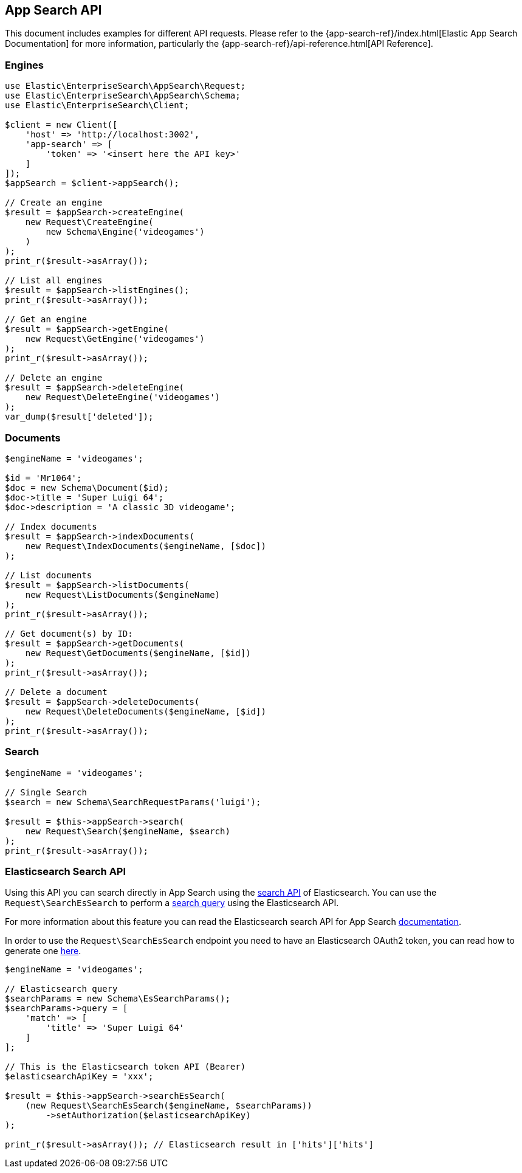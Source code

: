 [[app-search-api]]
== App Search API

This document includes examples for different API requests. Please refer to the {app-search-ref}/index.html[Elastic App Search Documentation] for more information, particularly the {app-search-ref}/api-reference.html[API Reference].

=== Engines

[source,php]
----------------------------
use Elastic\EnterpriseSearch\AppSearch\Request;
use Elastic\EnterpriseSearch\AppSearch\Schema;
use Elastic\EnterpriseSearch\Client;

$client = new Client([
    'host' => 'http://localhost:3002',
    'app-search' => [
        'token' => '<insert here the API key>'
    ]
]);
$appSearch = $client->appSearch();

// Create an engine
$result = $appSearch->createEngine(
    new Request\CreateEngine(
        new Schema\Engine('videogames')
    )
);
print_r($result->asArray());

// List all engines
$result = $appSearch->listEngines();
print_r($result->asArray());

// Get an engine
$result = $appSearch->getEngine(
    new Request\GetEngine('videogames')
);
print_r($result->asArray());

// Delete an engine
$result = $appSearch->deleteEngine(
    new Request\DeleteEngine('videogames')
);
var_dump($result['deleted']);
----------------------------

=== Documents

[source,php]
----------------------------
$engineName = 'videogames';

$id = 'Mr1064';
$doc = new Schema\Document($id);
$doc->title = 'Super Luigi 64';
$doc->description = 'A classic 3D videogame';

// Index documents
$result = $appSearch->indexDocuments(
    new Request\IndexDocuments($engineName, [$doc])
);

// List documents
$result = $appSearch->listDocuments(
    new Request\ListDocuments($engineName)
);
print_r($result->asArray());

// Get document(s) by ID:
$result = $appSearch->getDocuments(
    new Request\GetDocuments($engineName, [$id])
);
print_r($result->asArray());

// Delete a document
$result = $appSearch->deleteDocuments(
    new Request\DeleteDocuments($engineName, [$id])
);
print_r($result->asArray());
----------------------------

=== Search

[source,php]
----------------------------
$engineName = 'videogames';

// Single Search
$search = new Schema\SearchRequestParams('luigi');

$result = $this->appSearch->search(
    new Request\Search($engineName, $search)
);
print_r($result->asArray());
----------------------------

=== Elasticsearch Search API

Using this API you can search directly in App Search using the https://www.elastic.co/guide/en/elasticsearch/reference/current/search-search.html[search API] of Elasticsearch.
You can use the `Request\SearchEsSearch` to perform a https://www.elastic.co/guide/en/elasticsearch/reference/current/search-your-data.html[search query]
using the Elasticsearch API.

For more information about this feature you can read the Elasticsearch search API for App Search
https://www.elastic.co/guide/en/app-search/current/elasticsearch-search-api-reference.html#elasticsearch-search-api-reference[documentation].

In order to use the `Request\SearchEsSearch` endpoint you need to have an Elasticsearch
OAuth2 token, you can read how to generate one https://www.elastic.co/guide/en/app-search/current/authentication.html#authentication-elasticsearch-tokens[here].

[source,php]
----------------------------
$engineName = 'videogames';

// Elasticsearch query 
$searchParams = new Schema\EsSearchParams();
$searchParams->query = [
    'match' => [
        'title' => 'Super Luigi 64'
    ]
];

// This is the Elasticsearch token API (Bearer)
$elasticsearchApiKey = 'xxx';

$result = $this->appSearch->searchEsSearch(
    (new Request\SearchEsSearch($engineName, $searchParams))
        ->setAuthorization($elasticsearchApiKey)
);

print_r($result->asArray()); // Elasticsearch result in ['hits']['hits']
----------------------------
